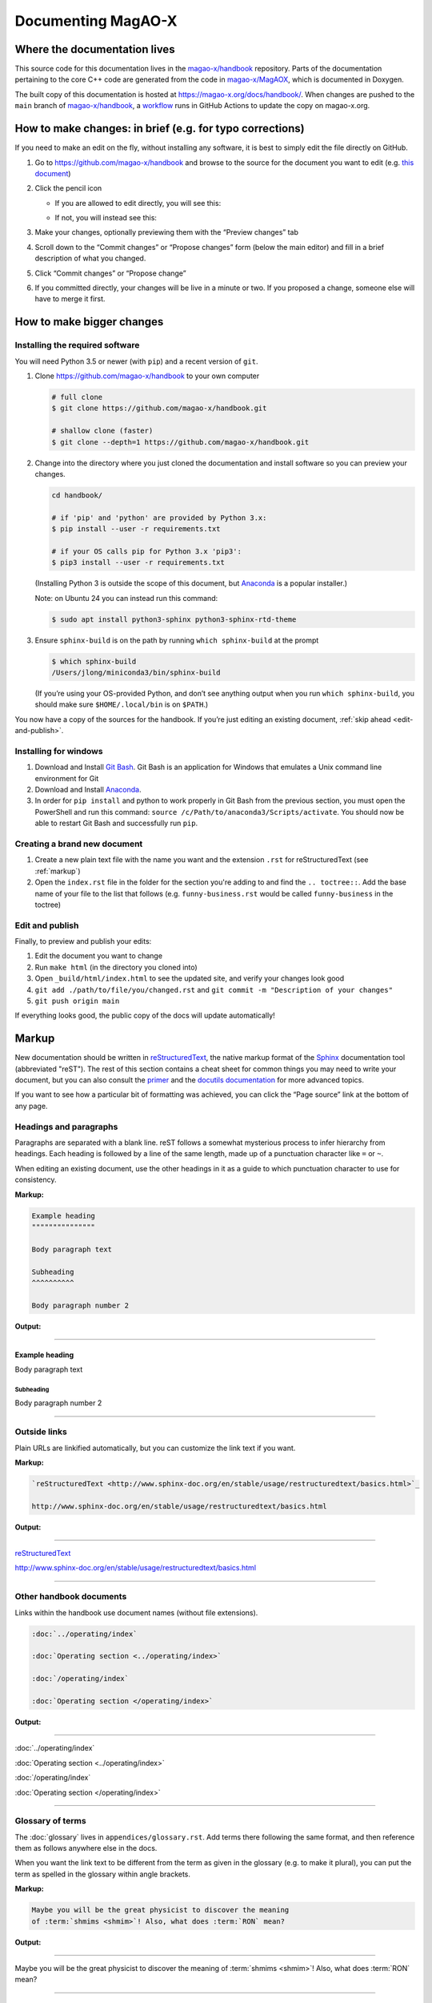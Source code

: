 Documenting MagAO-X
===================

Where the documentation lives
-----------------------------

This source code for this documentation lives in the
`magao-x/handbook <https://github.com/magao-x/handbook>`_ repository.
Parts of the documentation pertaining to the core C++ code are generated
from the code in `magao-x/MagAOX <https://github.com/magao-x/MagAOX>`_,
which is documented in Doxygen.

The built copy of this documentation is hosted at
https://magao-x.org/docs/handbook/. When changes are pushed to the
``main`` branch of
`magao-x/handbook <https://github.com/magao-x/handbook>`_, a `workflow <https://github.com/magao-x/handbook/actions/workflows/build.yml>`_ runs in GitHub Actions to update the copy on magao-x.org.

How to make changes: in brief (e.g. for typo corrections)
---------------------------------------------------------

If you need to make an edit on the fly, without installing any software,
it is best to simply edit the file directly on GitHub.

1. Go to https://github.com/magao-x/handbook and browse to the source
   for the document you want to edit (e.g. `this document <https://github.com/magao-x/handbook/blob/master/appendices/documenting.rst>`_)
2. Click the pencil icon

   -  If you are allowed to edit directly, you will see this:

      .. image:: edit_on_github_authorized.png

   -  If not, you will instead see this:

      .. image:: edit_on_github_unauthorized.png

3. Make your changes, optionally previewing them with the “Preview
   changes” tab
4. Scroll down to the “Commit changes” or “Propose changes” form (below
   the main editor) and fill in a brief description of what you changed.
5. Click “Commit changes” or “Propose change”
6. If you committed directly, your changes will be live in a minute or two.
   If you proposed a change, someone else will have to merge it first.

How to make bigger changes
--------------------------

Installing the required software
~~~~~~~~~~~~~~~~~~~~~~~~~~~~~~~~

You will need Python 3.5 or newer (with ``pip``) and a recent version of
``git``.

1. Clone https://github.com/magao-x/handbook to your own computer

   .. code-block:: bash

      # full clone
      $ git clone https://github.com/magao-x/handbook.git

      # shallow clone (faster)
      $ git clone --depth=1 https://github.com/magao-x/handbook.git

2. Change into the directory where you just cloned the documentation and
   install software so you can preview your changes.

   .. code-block:: bash

      cd handbook/

      # if 'pip' and 'python' are provided by Python 3.x:
      $ pip install --user -r requirements.txt

      # if your OS calls pip for Python 3.x 'pip3':
      $ pip3 install --user -r requirements.txt

   (Installing Python 3 is outside the scope of this document, but
   `Anaconda <https://www.anaconda.com/distribution/>`__ is a popular
   installer.)

   Note: on Ubuntu 24 you can instead run this command:

   .. code-block:: bash 

      $ sudo apt install python3-sphinx python3-sphinx-rtd-theme 

3. Ensure ``sphinx-build`` is on the path by running ``which sphinx-build``
   at the prompt

   .. code-block:: bash

      $ which sphinx-build
      /Users/jlong/miniconda3/bin/sphinx-build

   (If you’re using your OS-provided Python, and don’t see anything output
   when you run ``which sphinx-build``, you should make sure
   ``$HOME/.local/bin`` is on ``$PATH``.)

You now have a copy of the sources for the handbook. If you’re just
editing an existing document, :ref:`skip ahead <edit-and-publish>`.

Installing for windows
~~~~~~~~~~~~~~~~~~~~~~

1. Download and Install `Git Bash <https://git-scm.com/download/win>`__. Git Bash is an application 
   for Windows that emulates a Unix command line environment for Git

2. Download and Install `Anaconda <https://docs.anaconda.com/anaconda/install/windows/>`__. 

3. In order for ``pip install`` and python to work properly in Git Bash from the previous section, 
   you must open the PowerShell and run this command: ``source /c/Path/to/anaconda3/Scripts/activate``. 
   You should now be able to restart Git Bash and successfully run ``pip``.

Creating a brand new document
~~~~~~~~~~~~~~~~~~~~~~~~~~~~~

1. Create a new plain text file with the name you want and the extension
   ``.rst`` for reStructuredText (see :ref:`markup`)
2. Open the ``index.rst`` file in the folder for the section you're adding
   to and find the ``.. toctree::``. Add the base name of your file to the list
   that follows (e.g. ``funny-business.rst`` would be called ``funny-business``
   in the toctree)

.. _edit-and-publish:

Edit and publish
~~~~~~~~~~~~~~~~

Finally, to preview and publish your edits:

1. Edit the document you want to change
2. Run ``make html`` (in the directory you cloned into)
3. Open ``_build/html/index.html`` to see the updated site, and verify
   your changes look good
4. ``git add ./path/to/file/you/changed.rst`` and
   ``git commit -m "Description of your changes"``
5. ``git push origin main``

If everything looks good, the public copy of the docs will update
automatically!

.. _markup:

Markup
------

New documentation should be written in `reStructuredText <http://www.sphinx-doc.org/en/stable/usage/restructuredtext/basics.html>`_, the native markup
format of the `Sphinx <http://www.sphinx-doc.org/en/stable/>`_ documentation
tool (abbreviated "reST"). The rest of this section contains a cheat sheet for common things you
may need to write your document, but you can also consult the `primer <https://www.sphinx-doc.org/en/master/usage/restructuredtext/basics.html>`_ and
the `docutils documentation <https://docutils.readthedocs.io/en/sphinx-docs/ref/rst/directives.html>`_ for more advanced topics.

If you want to see how a particular bit of formatting was
achieved, you can click the “Page source” link at the bottom of any page.

Headings and paragraphs
~~~~~~~~~~~~~~~~~~~~~~~

Paragraphs are separated with a blank line. reST follows a somewhat mysterious process to infer hierarchy from headings. Each heading
is followed by a line of the same length, made up of a punctuation character like ``=`` or ``~``.

When editing an existing document, use the other headings in it as a guide to which punctuation character to use for consistency.

**Markup:**

.. code-block:: rest

   Example heading
   """""""""""""""

   Body paragraph text

   Subheading
   ^^^^^^^^^^

   Body paragraph number 2

**Output:**

-------------

Example heading
"""""""""""""""

Body paragraph text

Subheading
^^^^^^^^^^

Body paragraph number 2

-------------

Outside links
~~~~~~~~~~~~~

Plain URLs are linkified automatically, but you can customize the link text if you want.

**Markup:**

.. code-block:: rest

   `reStructuredText <http://www.sphinx-doc.org/en/stable/usage/restructuredtext/basics.html>`_

   http://www.sphinx-doc.org/en/stable/usage/restructuredtext/basics.html

**Output:**

-------------

`reStructuredText <http://www.sphinx-doc.org/en/stable/usage/restructuredtext/basics.html>`_

http://www.sphinx-doc.org/en/stable/usage/restructuredtext/basics.html

-------------

Other handbook documents
~~~~~~~~~~~~~~~~~~~~~~~~

Links within the handbook use document names (without file extensions).

.. code-block:: rest

   :doc:`../operating/index`

   :doc:`Operating section <../operating/index>`

   :doc:`/operating/index`

   :doc:`Operating section </operating/index>`

**Output:**

-------------

:doc:`../operating/index`

:doc:`Operating section <../operating/index>`

:doc:`/operating/index`

:doc:`Operating section </operating/index>`

-------------

Glossary of terms
~~~~~~~~~~~~~~~~~

The :doc:`glossary` lives in ``appendices/glossary.rst``. Add terms there following the
same format, and then reference them as follows anywhere else in the docs.

When you want the link text to be different from the term as given in the
glossary (e.g. to make it plural), you can put the term as spelled in the
glossary within angle brackets.

**Markup:**

.. code-block:: rest

   Maybe you will be the great physicist to discover the meaning
   of :term:`shmims <shmim>`! Also, what does :term:`RON` mean?

**Output:**

-------------

Maybe you will be the great physicist to discover the meaning
of :term:`shmims <shmim>`! Also, what does :term:`RON` mean?

-------------

Internal references
~~~~~~~~~~~~~~~~~~~

Internal references require a target, indicated with ``.. _label-goes-here:``
preceding a heading, like so:

**Markup:**

.. code-block:: rest

   .. _my-label-name:

   Example heading reference
   """""""""""""""""""""""""

   Example paragraph

**Output:**

-------------

.. _my-label-name:

Example heading reference
"""""""""""""""""""""""""

Example paragraph

-------------

Now you can link to a particular heading using its label and ``:ref:``

**Markup:**

.. code-block:: rest

   Read about it in :ref:`my-label-name` or :ref:`see previous section <my-label-name>`

**Output:**

-------------

Read about it in :ref:`my-label-name` or :ref:`see previous section <my-label-name>`

-------------

Inline code
~~~~~~~~~~~

To include some code inline, enclose it in double backticks (left of the ``1``
key on most US keyboards).

**Example markup:**

.. code-block:: rest

   Before starting, execute ``sudo do-things`` in your terminal

**Output:**

Before starting, execute ``sudo do-things`` in your terminal

Blocks of code
~~~~~~~~~~~~~~

**Markup:**

.. code-block:: rest

   .. code-block:: rest

      Example :ref:`markup`

   .. code-block::

   def example():
      return f'Example {python}'

   .. code-block:: bash

      export EXAMPLE="$EXAMPLE:bash/shell/script/"

Note that the language follows the ``::``, and Python is the default.

**Output:**

-------------

.. code-block:: rest

   Example :ref:`markup`

.. code-block::

   def example():
      return f'Example {python}'

.. code-block:: bash

   export EXAMPLE="$EXAMPLE:bash/shell/script/"

-------------

Math
~~~~

Equations can be inserted as a special variety of code block.

**Markup:**

.. code-block:: rest

   .. math::

      \mu = m - M = 5 \log_{10}\left(\frac{d}{10\,\mathrm{pc}}\right)

**Output:**

-------------

.. math::

   \mu = m - M = 5 \log_{10}\left(\frac{d}{10\,\mathrm{pc}}\right)

-------------

Static files
~~~~~~~~~~~~

This handbook uses a custom ``:static:`` role to handle including certain
data files in the web version.

The example shows a link to
``_static/ref/filters/magaox_sci1-ch4_bs-65-35_scibs-5050.dat`` (`view on GitHub <https://github.com/magao-x/handbook/blob/master/_static/ref/filters/magaox_sci1-ch4_bs-65-35_scibs-5050.dat>`_), which
will get copied to
https://magao-x.org/docs/handbook/_static/ref/filters/magaox_sci1-ch4_bs-65-35_scibs-5050.dat on publication.

(You *could* use a full URL and the normal link syntax, but the link
would only work after publication and you couldn't preview.)

**Markup:**

.. code-block:: rest

   :static:`Click here to download some filter curve <ref/filters/magaox_sci1-ch4_bs-65-35_scibs-5050.dat>`

**Output:**

-------------

:static:`Click here to download some filter curve <ref/filters/magaox_sci1-ch4_bs-65-35_scibs-5050.dat>`

-------------

Downloadable files
~~~~~~~~~~~~~~~~~~

Downloadable files are similar to static files, but the filename is
given relative to the current document. For instance, if you wanted
to make a download link to the ``mini-star.png`` image in this folder:

**Markup:**

.. code-block:: rest

   :download:`Click here to download the star logo <mini-star.png>`

**Output:**

-------------

:download:`Click here to download the star logo <mini-star.png>`

-------------

Images
~~~~~~

By default, images are included inline and left aligned.

**Markup:**

.. code-block:: rest

   .. image:: mini-star.png
      :alt: Mini star logo

   .. image:: mini-star.png
      :alt: Mini star logo (click to go home)
      :align: right
      :scale: 50%

**Output:**

-------------

.. image:: mini-star.png
   :alt: Mini star logo

.. image:: mini-star.png
   :alt: Mini star logo (click to go home)
   :align: right
   :scale: 50%
